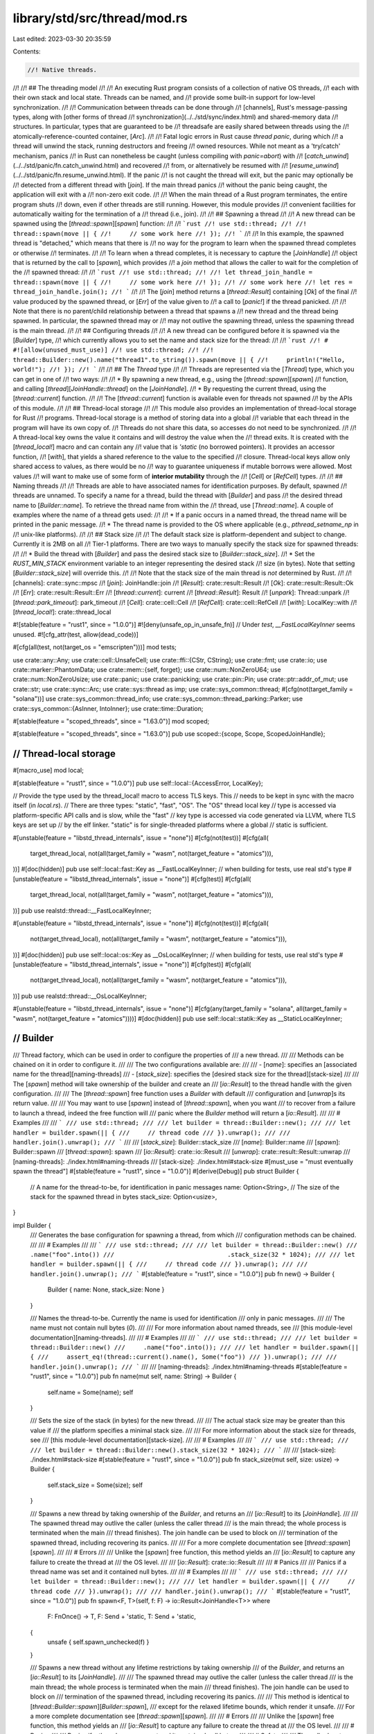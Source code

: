 library/std/src/thread/mod.rs
=============================

Last edited: 2023-03-30 20:35:59

Contents:

.. code-block:: rs

    //! Native threads.
//!
//! ## The threading model
//!
//! An executing Rust program consists of a collection of native OS threads,
//! each with their own stack and local state. Threads can be named, and
//! provide some built-in support for low-level synchronization.
//!
//! Communication between threads can be done through
//! [channels], Rust's message-passing types, along with [other forms of thread
//! synchronization](../../std/sync/index.html) and shared-memory data
//! structures. In particular, types that are guaranteed to be
//! threadsafe are easily shared between threads using the
//! atomically-reference-counted container, [`Arc`].
//!
//! Fatal logic errors in Rust cause *thread panic*, during which
//! a thread will unwind the stack, running destructors and freeing
//! owned resources. While not meant as a 'try/catch' mechanism, panics
//! in Rust can nonetheless be caught (unless compiling with `panic=abort`) with
//! [`catch_unwind`](../../std/panic/fn.catch_unwind.html) and recovered
//! from, or alternatively be resumed with
//! [`resume_unwind`](../../std/panic/fn.resume_unwind.html). If the panic
//! is not caught the thread will exit, but the panic may optionally be
//! detected from a different thread with [`join`]. If the main thread panics
//! without the panic being caught, the application will exit with a
//! non-zero exit code.
//!
//! When the main thread of a Rust program terminates, the entire program shuts
//! down, even if other threads are still running. However, this module provides
//! convenient facilities for automatically waiting for the termination of a
//! thread (i.e., join).
//!
//! ## Spawning a thread
//!
//! A new thread can be spawned using the [`thread::spawn`][`spawn`] function:
//!
//! ```rust
//! use std::thread;
//!
//! thread::spawn(move || {
//!     // some work here
//! });
//! ```
//!
//! In this example, the spawned thread is "detached," which means that there is
//! no way for the program to learn when the spawned thread completes or otherwise
//! terminates.
//!
//! To learn when a thread completes, it is necessary to capture the [`JoinHandle`]
//! object that is returned by the call to [`spawn`], which provides
//! a `join` method that allows the caller to wait for the completion of the
//! spawned thread:
//!
//! ```rust
//! use std::thread;
//!
//! let thread_join_handle = thread::spawn(move || {
//!     // some work here
//! });
//! // some work here
//! let res = thread_join_handle.join();
//! ```
//!
//! The [`join`] method returns a [`thread::Result`] containing [`Ok`] of the final
//! value produced by the spawned thread, or [`Err`] of the value given to
//! a call to [`panic!`] if the thread panicked.
//!
//! Note that there is no parent/child relationship between a thread that spawns a
//! new thread and the thread being spawned.  In particular, the spawned thread may or
//! may not outlive the spawning thread, unless the spawning thread is the main thread.
//!
//! ## Configuring threads
//!
//! A new thread can be configured before it is spawned via the [`Builder`] type,
//! which currently allows you to set the name and stack size for the thread:
//!
//! ```rust
//! # #![allow(unused_must_use)]
//! use std::thread;
//!
//! thread::Builder::new().name("thread1".to_string()).spawn(move || {
//!     println!("Hello, world!");
//! });
//! ```
//!
//! ## The `Thread` type
//!
//! Threads are represented via the [`Thread`] type, which you can get in one of
//! two ways:
//!
//! * By spawning a new thread, e.g., using the [`thread::spawn`][`spawn`]
//!   function, and calling [`thread`][`JoinHandle::thread`] on the [`JoinHandle`].
//! * By requesting the current thread, using the [`thread::current`] function.
//!
//! The [`thread::current`] function is available even for threads not spawned
//! by the APIs of this module.
//!
//! ## Thread-local storage
//!
//! This module also provides an implementation of thread-local storage for Rust
//! programs. Thread-local storage is a method of storing data into a global
//! variable that each thread in the program will have its own copy of.
//! Threads do not share this data, so accesses do not need to be synchronized.
//!
//! A thread-local key owns the value it contains and will destroy the value when the
//! thread exits. It is created with the [`thread_local!`] macro and can contain any
//! value that is `'static` (no borrowed pointers). It provides an accessor function,
//! [`with`], that yields a shared reference to the value to the specified
//! closure. Thread-local keys allow only shared access to values, as there would be no
//! way to guarantee uniqueness if mutable borrows were allowed. Most values
//! will want to make use of some form of **interior mutability** through the
//! [`Cell`] or [`RefCell`] types.
//!
//! ## Naming threads
//!
//! Threads are able to have associated names for identification purposes. By default, spawned
//! threads are unnamed. To specify a name for a thread, build the thread with [`Builder`] and pass
//! the desired thread name to [`Builder::name`]. To retrieve the thread name from within the
//! thread, use [`Thread::name`]. A couple of examples where the name of a thread gets used:
//!
//! * If a panic occurs in a named thread, the thread name will be printed in the panic message.
//! * The thread name is provided to the OS where applicable (e.g., `pthread_setname_np` in
//!   unix-like platforms).
//!
//! ## Stack size
//!
//! The default stack size is platform-dependent and subject to change. Currently it is 2MB on all
//! Tier-1 platforms. There are two ways to manually specify the stack size for spawned threads:
//!
//! * Build the thread with [`Builder`] and pass the desired stack size to [`Builder::stack_size`].
//! * Set the `RUST_MIN_STACK` environment variable to an integer representing the desired stack
//!   size (in bytes). Note that setting [`Builder::stack_size`] will override this.
//!
//! Note that the stack size of the main thread is *not* determined by Rust.
//!
//! [channels]: crate::sync::mpsc
//! [`join`]: JoinHandle::join
//! [`Result`]: crate::result::Result
//! [`Ok`]: crate::result::Result::Ok
//! [`Err`]: crate::result::Result::Err
//! [`thread::current`]: current
//! [`thread::Result`]: Result
//! [`unpark`]: Thread::unpark
//! [`thread::park_timeout`]: park_timeout
//! [`Cell`]: crate::cell::Cell
//! [`RefCell`]: crate::cell::RefCell
//! [`with`]: LocalKey::with
//! [`thread_local!`]: crate::thread_local

#![stable(feature = "rust1", since = "1.0.0")]
#![deny(unsafe_op_in_unsafe_fn)]
// Under `test`, `__FastLocalKeyInner` seems unused.
#![cfg_attr(test, allow(dead_code))]

#[cfg(all(test, not(target_os = "emscripten")))]
mod tests;

use crate::any::Any;
use crate::cell::UnsafeCell;
use crate::ffi::{CStr, CString};
use crate::fmt;
use crate::io;
use crate::marker::PhantomData;
use crate::mem::{self, forget};
use crate::num::NonZeroU64;
use crate::num::NonZeroUsize;
use crate::panic;
use crate::panicking;
use crate::pin::Pin;
use crate::ptr::addr_of_mut;
use crate::str;
use crate::sync::Arc;
use crate::sys::thread as imp;
use crate::sys_common::thread;
#[cfg(not(target_family = "solana"))]
use crate::sys_common::thread_info;
use crate::sys_common::thread_parking::Parker;
use crate::sys_common::{AsInner, IntoInner};
use crate::time::Duration;

#[stable(feature = "scoped_threads", since = "1.63.0")]
mod scoped;

#[stable(feature = "scoped_threads", since = "1.63.0")]
pub use scoped::{scope, Scope, ScopedJoinHandle};

////////////////////////////////////////////////////////////////////////////////
// Thread-local storage
////////////////////////////////////////////////////////////////////////////////

#[macro_use]
mod local;

#[stable(feature = "rust1", since = "1.0.0")]
pub use self::local::{AccessError, LocalKey};

// Provide the type used by the thread_local! macro to access TLS keys. This
// needs to be kept in sync with the macro itself (in `local.rs`).
// There are three types: "static", "fast", "OS". The "OS" thread local key
// type is accessed via platform-specific API calls and is slow, while the "fast"
// key type is accessed via code generated via LLVM, where TLS keys are set up
// by the elf linker. "static" is for single-threaded platforms where a global
// static is sufficient.

#[unstable(feature = "libstd_thread_internals", issue = "none")]
#[cfg(not(test))]
#[cfg(all(
    target_thread_local,
    not(all(target_family = "wasm", not(target_feature = "atomics"))),
))]
#[doc(hidden)]
pub use self::local::fast::Key as __FastLocalKeyInner;
// when building for tests, use real std's type
#[unstable(feature = "libstd_thread_internals", issue = "none")]
#[cfg(test)]
#[cfg(all(
    target_thread_local,
    not(all(target_family = "wasm", not(target_feature = "atomics"))),
))]
pub use realstd::thread::__FastLocalKeyInner;

#[unstable(feature = "libstd_thread_internals", issue = "none")]
#[cfg(not(test))]
#[cfg(all(
    not(target_thread_local),
    not(all(target_family = "wasm", not(target_feature = "atomics"))),
))]
#[doc(hidden)]
pub use self::local::os::Key as __OsLocalKeyInner;
// when building for tests, use real std's type
#[unstable(feature = "libstd_thread_internals", issue = "none")]
#[cfg(test)]
#[cfg(all(
    not(target_thread_local),
    not(all(target_family = "wasm", not(target_feature = "atomics"))),
))]
pub use realstd::thread::__OsLocalKeyInner;

#[unstable(feature = "libstd_thread_internals", issue = "none")]
#[cfg(any(target_family = "solana", all(target_family = "wasm", not(target_feature = "atomics"))))]
#[doc(hidden)]
pub use self::local::statik::Key as __StaticLocalKeyInner;

////////////////////////////////////////////////////////////////////////////////
// Builder
////////////////////////////////////////////////////////////////////////////////

/// Thread factory, which can be used in order to configure the properties of
/// a new thread.
///
/// Methods can be chained on it in order to configure it.
///
/// The two configurations available are:
///
/// - [`name`]: specifies an [associated name for the thread][naming-threads]
/// - [`stack_size`]: specifies the [desired stack size for the thread][stack-size]
///
/// The [`spawn`] method will take ownership of the builder and create an
/// [`io::Result`] to the thread handle with the given configuration.
///
/// The [`thread::spawn`] free function uses a `Builder` with default
/// configuration and [`unwrap`]s its return value.
///
/// You may want to use [`spawn`] instead of [`thread::spawn`], when you want
/// to recover from a failure to launch a thread, indeed the free function will
/// panic where the `Builder` method will return a [`io::Result`].
///
/// # Examples
///
/// ```
/// use std::thread;
///
/// let builder = thread::Builder::new();
///
/// let handler = builder.spawn(|| {
///     // thread code
/// }).unwrap();
///
/// handler.join().unwrap();
/// ```
///
/// [`stack_size`]: Builder::stack_size
/// [`name`]: Builder::name
/// [`spawn`]: Builder::spawn
/// [`thread::spawn`]: spawn
/// [`io::Result`]: crate::io::Result
/// [`unwrap`]: crate::result::Result::unwrap
/// [naming-threads]: ./index.html#naming-threads
/// [stack-size]: ./index.html#stack-size
#[must_use = "must eventually spawn the thread"]
#[stable(feature = "rust1", since = "1.0.0")]
#[derive(Debug)]
pub struct Builder {
    // A name for the thread-to-be, for identification in panic messages
    name: Option<String>,
    // The size of the stack for the spawned thread in bytes
    stack_size: Option<usize>,
}

impl Builder {
    /// Generates the base configuration for spawning a thread, from which
    /// configuration methods can be chained.
    ///
    /// # Examples
    ///
    /// ```
    /// use std::thread;
    ///
    /// let builder = thread::Builder::new()
    ///                               .name("foo".into())
    ///                               .stack_size(32 * 1024);
    ///
    /// let handler = builder.spawn(|| {
    ///     // thread code
    /// }).unwrap();
    ///
    /// handler.join().unwrap();
    /// ```
    #[stable(feature = "rust1", since = "1.0.0")]
    pub fn new() -> Builder {
        Builder { name: None, stack_size: None }
    }

    /// Names the thread-to-be. Currently the name is used for identification
    /// only in panic messages.
    ///
    /// The name must not contain null bytes (`\0`).
    ///
    /// For more information about named threads, see
    /// [this module-level documentation][naming-threads].
    ///
    /// # Examples
    ///
    /// ```
    /// use std::thread;
    ///
    /// let builder = thread::Builder::new()
    ///     .name("foo".into());
    ///
    /// let handler = builder.spawn(|| {
    ///     assert_eq!(thread::current().name(), Some("foo"))
    /// }).unwrap();
    ///
    /// handler.join().unwrap();
    /// ```
    ///
    /// [naming-threads]: ./index.html#naming-threads
    #[stable(feature = "rust1", since = "1.0.0")]
    pub fn name(mut self, name: String) -> Builder {
        self.name = Some(name);
        self
    }

    /// Sets the size of the stack (in bytes) for the new thread.
    ///
    /// The actual stack size may be greater than this value if
    /// the platform specifies a minimal stack size.
    ///
    /// For more information about the stack size for threads, see
    /// [this module-level documentation][stack-size].
    ///
    /// # Examples
    ///
    /// ```
    /// use std::thread;
    ///
    /// let builder = thread::Builder::new().stack_size(32 * 1024);
    /// ```
    ///
    /// [stack-size]: ./index.html#stack-size
    #[stable(feature = "rust1", since = "1.0.0")]
    pub fn stack_size(mut self, size: usize) -> Builder {
        self.stack_size = Some(size);
        self
    }

    /// Spawns a new thread by taking ownership of the `Builder`, and returns an
    /// [`io::Result`] to its [`JoinHandle`].
    ///
    /// The spawned thread may outlive the caller (unless the caller thread
    /// is the main thread; the whole process is terminated when the main
    /// thread finishes). The join handle can be used to block on
    /// termination of the spawned thread, including recovering its panics.
    ///
    /// For a more complete documentation see [`thread::spawn`][`spawn`].
    ///
    /// # Errors
    ///
    /// Unlike the [`spawn`] free function, this method yields an
    /// [`io::Result`] to capture any failure to create the thread at
    /// the OS level.
    ///
    /// [`io::Result`]: crate::io::Result
    ///
    /// # Panics
    ///
    /// Panics if a thread name was set and it contained null bytes.
    ///
    /// # Examples
    ///
    /// ```
    /// use std::thread;
    ///
    /// let builder = thread::Builder::new();
    ///
    /// let handler = builder.spawn(|| {
    ///     // thread code
    /// }).unwrap();
    ///
    /// handler.join().unwrap();
    /// ```
    #[stable(feature = "rust1", since = "1.0.0")]
    pub fn spawn<F, T>(self, f: F) -> io::Result<JoinHandle<T>>
    where
        F: FnOnce() -> T,
        F: Send + 'static,
        T: Send + 'static,
    {
        unsafe { self.spawn_unchecked(f) }
    }

    /// Spawns a new thread without any lifetime restrictions by taking ownership
    /// of the `Builder`, and returns an [`io::Result`] to its [`JoinHandle`].
    ///
    /// The spawned thread may outlive the caller (unless the caller thread
    /// is the main thread; the whole process is terminated when the main
    /// thread finishes). The join handle can be used to block on
    /// termination of the spawned thread, including recovering its panics.
    ///
    /// This method is identical to [`thread::Builder::spawn`][`Builder::spawn`],
    /// except for the relaxed lifetime bounds, which render it unsafe.
    /// For a more complete documentation see [`thread::spawn`][`spawn`].
    ///
    /// # Errors
    ///
    /// Unlike the [`spawn`] free function, this method yields an
    /// [`io::Result`] to capture any failure to create the thread at
    /// the OS level.
    ///
    /// # Panics
    ///
    /// Panics if a thread name was set and it contained null bytes.
    ///
    /// # Safety
    ///
    /// The caller has to ensure that the spawned thread does not outlive any
    /// references in the supplied thread closure and its return type.
    /// This can be guaranteed in two ways:
    ///
    /// - ensure that [`join`][`JoinHandle::join`] is called before any referenced
    /// data is dropped
    /// - use only types with `'static` lifetime bounds, i.e., those with no or only
    /// `'static` references (both [`thread::Builder::spawn`][`Builder::spawn`]
    /// and [`thread::spawn`][`spawn`] enforce this property statically)
    ///
    /// # Examples
    ///
    /// ```
    /// #![feature(thread_spawn_unchecked)]
    /// use std::thread;
    ///
    /// let builder = thread::Builder::new();
    ///
    /// let x = 1;
    /// let thread_x = &x;
    ///
    /// let handler = unsafe {
    ///     builder.spawn_unchecked(move || {
    ///         println!("x = {}", *thread_x);
    ///     }).unwrap()
    /// };
    ///
    /// // caller has to ensure `join()` is called, otherwise
    /// // it is possible to access freed memory if `x` gets
    /// // dropped before the thread closure is executed!
    /// handler.join().unwrap();
    /// ```
    ///
    /// [`io::Result`]: crate::io::Result
    #[unstable(feature = "thread_spawn_unchecked", issue = "55132")]
    pub unsafe fn spawn_unchecked<'a, F, T>(self, f: F) -> io::Result<JoinHandle<T>>
    where
        F: FnOnce() -> T,
        F: Send + 'a,
        T: Send + 'a,
    {
        Ok(JoinHandle(unsafe { self.spawn_unchecked_(f, None) }?))
    }

    #[cfg(not(target_family = "solana"))]
    unsafe fn spawn_unchecked_<'a, 'scope, F, T>(
        self,
        f: F,
        scope_data: Option<Arc<scoped::ScopeData>>,
    ) -> io::Result<JoinInner<'scope, T>>
    where
        F: FnOnce() -> T,
        F: Send + 'a,
        T: Send + 'a,
        'scope: 'a,
    {
        let Builder { name, stack_size } = self;

        let stack_size = stack_size.unwrap_or_else(thread::min_stack);

        let my_thread = Thread::new(name.map(|name| {
            CString::new(name).expect("thread name may not contain interior null bytes")
        }));
        let their_thread = my_thread.clone();

        let my_packet: Arc<Packet<'scope, T>> = Arc::new(Packet {
            scope: scope_data,
            result: UnsafeCell::new(None),
            _marker: PhantomData,
        });
        let their_packet = my_packet.clone();

        let output_capture = crate::io::set_output_capture(None);
        crate::io::set_output_capture(output_capture.clone());

        // Pass `f` in `MaybeUninit` because actually that closure might *run longer than the lifetime of `F`*.
        // See <https://github.com/rust-lang/rust/issues/101983> for more details.
        // To prevent leaks we use a wrapper that drops its contents.
        #[repr(transparent)]
        struct MaybeDangling<T>(mem::MaybeUninit<T>);
        impl<T> MaybeDangling<T> {
            fn new(x: T) -> Self {
                MaybeDangling(mem::MaybeUninit::new(x))
            }
            fn into_inner(self) -> T {
                // SAFETY: we are always initiailized.
                let ret = unsafe { self.0.assume_init_read() };
                // Make sure we don't drop.
                mem::forget(self);
                ret
            }
        }
        impl<T> Drop for MaybeDangling<T> {
            fn drop(&mut self) {
                // SAFETY: we are always initiailized.
                unsafe { self.0.assume_init_drop() };
            }
        }

        let f = MaybeDangling::new(f);
        let main = move || {
            if let Some(name) = their_thread.cname() {
                imp::Thread::set_name(name);
            }

            crate::io::set_output_capture(output_capture);

            // SAFETY: we constructed `f` initialized.
            let f = f.into_inner();
            // SAFETY: the stack guard passed is the one for the current thread.
            // This means the current thread's stack and the new thread's stack
            // are properly set and protected from each other.
            thread_info::set(unsafe { imp::guard::current() }, their_thread);
            let try_result = panic::catch_unwind(panic::AssertUnwindSafe(|| {
                crate::sys_common::backtrace::__rust_begin_short_backtrace(f)
            }));
            // SAFETY: `their_packet` as been built just above and moved by the
            // closure (it is an Arc<...>) and `my_packet` will be stored in the
            // same `JoinInner` as this closure meaning the mutation will be
            // safe (not modify it and affect a value far away).
            unsafe { *their_packet.result.get() = Some(try_result) };
            // Here `their_packet` gets dropped, and if this is the last `Arc` for that packet that
            // will call `decrement_num_running_threads` and therefore signal that this thread is
            // done.
            drop(their_packet);
            // Here, the lifetime `'a` and even `'scope` can end. `main` keeps running for a bit
            // after that before returning itself.
        };

        if let Some(scope_data) = &my_packet.scope {
            scope_data.increment_num_running_threads();
        }

        Ok(JoinInner {
            // SAFETY:
            //
            // `imp::Thread::new` takes a closure with a `'static` lifetime, since it's passed
            // through FFI or otherwise used with low-level threading primitives that have no
            // notion of or way to enforce lifetimes.
            //
            // As mentioned in the `Safety` section of this function's documentation, the caller of
            // this function needs to guarantee that the passed-in lifetime is sufficiently long
            // for the lifetime of the thread.
            //
            // Similarly, the `sys` implementation must guarantee that no references to the closure
            // exist after the thread has terminated, which is signaled by `Thread::join`
            // returning.
            native: unsafe {
                imp::Thread::new(
                    stack_size,
                    mem::transmute::<Box<dyn FnOnce() + 'a>, Box<dyn FnOnce() + 'static>>(
                        Box::new(main),
                    ),
                )?
            },
            thread: my_thread,
            packet: my_packet,
        })
    }

    /// SBF version of spawn_unchecked
    #[cfg(target_family = "solana")]
    unsafe fn spawn_unchecked_<'a, 'scope, F, T>(
        self,
        _f: F,
        scope_data: Option<Arc<scoped::ScopeData>>,
    ) -> io::Result<JoinInner<'scope, T>>
    where
        F: FnOnce() -> T,
        F: Send + 'a,
        T: Send + 'a,
        'scope: 'a,
    {
        let Builder { name, stack_size } = self;
        let stack_size = stack_size.unwrap_or_else(thread::min_stack);
        let my_thread = Thread::new(name.map(|name| {
            CString::new(name).expect("thread name may not contain interior null bytes")
        }));
        let their_thread = my_thread.clone();
        let my_packet: Arc<Packet<'scope, T>> = Arc::new(Packet {
            scope: scope_data,
            result: UnsafeCell::new(None),
            _marker: PhantomData,
        });
        let main = move || {
            if let Some(name) = their_thread.cname() {
                imp::Thread::set_name(name);
            }
        };

        if let Some(scope_data) = &my_packet.scope {
            scope_data.increment_num_running_threads();
        }

        Ok(JoinInner {
            // SAFETY:
            //
            // `imp::Thread::new` takes a closure with a `'static` lifetime, since it's passed
            // through FFI or otherwise used with low-level threading primitives that have no
            // notion of or way to enforce lifetimes.
            //
            // As mentioned in the `Safety` section of this function's documentation, the caller of
            // this function needs to guarantee that the passed-in lifetime is sufficiently long
            // for the lifetime of the thread.
            //
            // Similarly, the `sys` implementation must guarantee that no references to the closure
            // exist after the thread has terminated, which is signaled by `Thread::join`
            // returning.
            native: unsafe {
                imp::Thread::new(
                    stack_size,
                    mem::transmute::<Box<dyn FnOnce() + 'a>, Box<dyn FnOnce() + 'static>>(
                        Box::new(main),
                    ),
                )?
            },
            thread: my_thread,
            packet: my_packet,
        })
    }
}

////////////////////////////////////////////////////////////////////////////////
// Free functions
////////////////////////////////////////////////////////////////////////////////

/// Spawns a new thread, returning a [`JoinHandle`] for it.
///
/// The join handle provides a [`join`] method that can be used to join the spawned
/// thread. If the spawned thread panics, [`join`] will return an [`Err`] containing
/// the argument given to [`panic!`].
///
/// If the join handle is dropped, the spawned thread will implicitly be *detached*.
/// In this case, the spawned thread may no longer be joined.
/// (It is the responsibility of the program to either eventually join threads it
/// creates or detach them; otherwise, a resource leak will result.)
///
/// This call will create a thread using default parameters of [`Builder`], if you
/// want to specify the stack size or the name of the thread, use this API
/// instead.
///
/// As you can see in the signature of `spawn` there are two constraints on
/// both the closure given to `spawn` and its return value, let's explain them:
///
/// - The `'static` constraint means that the closure and its return value
///   must have a lifetime of the whole program execution. The reason for this
///   is that threads can outlive the lifetime they have been created in.
///
///   Indeed if the thread, and by extension its return value, can outlive their
///   caller, we need to make sure that they will be valid afterwards, and since
///   we *can't* know when it will return we need to have them valid as long as
///   possible, that is until the end of the program, hence the `'static`
///   lifetime.
/// - The [`Send`] constraint is because the closure will need to be passed
///   *by value* from the thread where it is spawned to the new thread. Its
///   return value will need to be passed from the new thread to the thread
///   where it is `join`ed.
///   As a reminder, the [`Send`] marker trait expresses that it is safe to be
///   passed from thread to thread. [`Sync`] expresses that it is safe to have a
///   reference be passed from thread to thread.
///
/// # Panics
///
/// Panics if the OS fails to create a thread; use [`Builder::spawn`]
/// to recover from such errors.
///
/// # Examples
///
/// Creating a thread.
///
/// ```
/// use std::thread;
///
/// let handler = thread::spawn(|| {
///     // thread code
/// });
///
/// handler.join().unwrap();
/// ```
///
/// As mentioned in the module documentation, threads are usually made to
/// communicate using [`channels`], here is how it usually looks.
///
/// This example also shows how to use `move`, in order to give ownership
/// of values to a thread.
///
/// ```
/// use std::thread;
/// use std::sync::mpsc::channel;
///
/// let (tx, rx) = channel();
///
/// let sender = thread::spawn(move || {
///     tx.send("Hello, thread".to_owned())
///         .expect("Unable to send on channel");
/// });
///
/// let receiver = thread::spawn(move || {
///     let value = rx.recv().expect("Unable to receive from channel");
///     println!("{value}");
/// });
///
/// sender.join().expect("The sender thread has panicked");
/// receiver.join().expect("The receiver thread has panicked");
/// ```
///
/// A thread can also return a value through its [`JoinHandle`], you can use
/// this to make asynchronous computations (futures might be more appropriate
/// though).
///
/// ```
/// use std::thread;
///
/// let computation = thread::spawn(|| {
///     // Some expensive computation.
///     42
/// });
///
/// let result = computation.join().unwrap();
/// println!("{result}");
/// ```
///
/// [`channels`]: crate::sync::mpsc
/// [`join`]: JoinHandle::join
/// [`Err`]: crate::result::Result::Err
#[stable(feature = "rust1", since = "1.0.0")]
pub fn spawn<F, T>(f: F) -> JoinHandle<T>
where
    F: FnOnce() -> T,
    F: Send + 'static,
    T: Send + 'static,
{
    Builder::new().spawn(f).expect("failed to spawn thread")
}

/// Gets a handle to the thread that invokes it.
///
/// # Examples
///
/// Getting a handle to the current thread with `thread::current()`:
///
/// ```
/// use std::thread;
///
/// let handler = thread::Builder::new()
///     .name("named thread".into())
///     .spawn(|| {
///         let handle = thread::current();
///         assert_eq!(handle.name(), Some("named thread"));
///     })
///     .unwrap();
///
/// handler.join().unwrap();
/// ```
#[must_use]
#[stable(feature = "rust1", since = "1.0.0")]
#[cfg(not(target_family = "solana"))]
pub fn current() -> Thread {
    thread_info::current_thread().expect(
        "use of std::thread::current() is not possible \
         after the thread's local data has been destroyed",
    )
}

/// SBF dummy version
///
#[must_use]
#[stable(feature = "rust1", since = "1.0.0")]
#[cfg(target_family = "solana")]
pub fn current() -> Thread {
    Thread::new(None)
}

/// Cooperatively gives up a timeslice to the OS scheduler.
///
/// This calls the underlying OS scheduler's yield primitive, signaling
/// that the calling thread is willing to give up its remaining timeslice
/// so that the OS may schedule other threads on the CPU.
///
/// A drawback of yielding in a loop is that if the OS does not have any
/// other ready threads to run on the current CPU, the thread will effectively
/// busy-wait, which wastes CPU time and energy.
///
/// Therefore, when waiting for events of interest, a programmer's first
/// choice should be to use synchronization devices such as [`channel`]s,
/// [`Condvar`]s, [`Mutex`]es or [`join`] since these primitives are
/// implemented in a blocking manner, giving up the CPU until the event
/// of interest has occurred which avoids repeated yielding.
///
/// `yield_now` should thus be used only rarely, mostly in situations where
/// repeated polling is required because there is no other suitable way to
/// learn when an event of interest has occurred.
///
/// # Examples
///
/// ```
/// use std::thread;
///
/// thread::yield_now();
/// ```
///
/// [`channel`]: crate::sync::mpsc
/// [`join`]: JoinHandle::join
/// [`Condvar`]: crate::sync::Condvar
/// [`Mutex`]: crate::sync::Mutex
#[stable(feature = "rust1", since = "1.0.0")]
pub fn yield_now() {
    imp::Thread::yield_now()
}

/// Determines whether the current thread is unwinding because of panic.
///
/// A common use of this feature is to poison shared resources when writing
/// unsafe code, by checking `panicking` when the `drop` is called.
///
/// This is usually not needed when writing safe code, as [`Mutex`es][Mutex]
/// already poison themselves when a thread panics while holding the lock.
///
/// This can also be used in multithreaded applications, in order to send a
/// message to other threads warning that a thread has panicked (e.g., for
/// monitoring purposes).
///
/// # Examples
///
/// ```should_panic
/// use std::thread;
///
/// struct SomeStruct;
///
/// impl Drop for SomeStruct {
///     fn drop(&mut self) {
///         if thread::panicking() {
///             println!("dropped while unwinding");
///         } else {
///             println!("dropped while not unwinding");
///         }
///     }
/// }
///
/// {
///     print!("a: ");
///     let a = SomeStruct;
/// }
///
/// {
///     print!("b: ");
///     let b = SomeStruct;
///     panic!()
/// }
/// ```
///
/// [Mutex]: crate::sync::Mutex
#[inline]
#[must_use]
#[stable(feature = "rust1", since = "1.0.0")]
pub fn panicking() -> bool {
    panicking::panicking()
}

/// Use [`sleep`].
///
/// Puts the current thread to sleep for at least the specified amount of time.
///
/// The thread may sleep longer than the duration specified due to scheduling
/// specifics or platform-dependent functionality. It will never sleep less.
///
/// This function is blocking, and should not be used in `async` functions.
///
/// # Platform-specific behavior
///
/// On Unix platforms, the underlying syscall may be interrupted by a
/// spurious wakeup or signal handler. To ensure the sleep occurs for at least
/// the specified duration, this function may invoke that system call multiple
/// times.
///
/// # Examples
///
/// ```no_run
/// use std::thread;
///
/// // Let's sleep for 2 seconds:
/// thread::sleep_ms(2000);
/// ```
#[stable(feature = "rust1", since = "1.0.0")]
#[deprecated(since = "1.6.0", note = "replaced by `std::thread::sleep`")]
pub fn sleep_ms(ms: u32) {
    sleep(Duration::from_millis(ms as u64))
}

/// Puts the current thread to sleep for at least the specified amount of time.
///
/// The thread may sleep longer than the duration specified due to scheduling
/// specifics or platform-dependent functionality. It will never sleep less.
///
/// This function is blocking, and should not be used in `async` functions.
///
/// # Platform-specific behavior
///
/// On Unix platforms, the underlying syscall may be interrupted by a
/// spurious wakeup or signal handler. To ensure the sleep occurs for at least
/// the specified duration, this function may invoke that system call multiple
/// times.
/// Platforms which do not support nanosecond precision for sleeping will
/// have `dur` rounded up to the nearest granularity of time they can sleep for.
///
/// Currently, specifying a zero duration on Unix platforms returns immediately
/// without invoking the underlying [`nanosleep`] syscall, whereas on Windows
/// platforms the underlying [`Sleep`] syscall is always invoked.
/// If the intention is to yield the current time-slice you may want to use
/// [`yield_now`] instead.
///
/// [`nanosleep`]: https://linux.die.net/man/2/nanosleep
/// [`Sleep`]: https://docs.microsoft.com/en-us/windows/win32/api/synchapi/nf-synchapi-sleep
///
/// # Examples
///
/// ```no_run
/// use std::{thread, time};
///
/// let ten_millis = time::Duration::from_millis(10);
/// let now = time::Instant::now();
///
/// thread::sleep(ten_millis);
///
/// assert!(now.elapsed() >= ten_millis);
/// ```
#[stable(feature = "thread_sleep", since = "1.4.0")]
pub fn sleep(dur: Duration) {
    imp::Thread::sleep(dur)
}

/// Used to ensure that `park` and `park_timeout` do not unwind, as that can
/// cause undefined behaviour if not handled correctly (see #102398 for context).
struct PanicGuard;

impl Drop for PanicGuard {
    fn drop(&mut self) {
        rtabort!("an irrecoverable error occurred while synchronizing threads")
    }
}

/// Blocks unless or until the current thread's token is made available.
///
/// A call to `park` does not guarantee that the thread will remain parked
/// forever, and callers should be prepared for this possibility. However,
/// it is guaranteed that this function will not panic (it may abort the
/// process if the implementation encounters some rare errors).
///
/// # park and unpark
///
/// Every thread is equipped with some basic low-level blocking support, via the
/// [`thread::park`][`park`] function and [`thread::Thread::unpark`][`unpark`]
/// method. [`park`] blocks the current thread, which can then be resumed from
/// another thread by calling the [`unpark`] method on the blocked thread's
/// handle.
///
/// Conceptually, each [`Thread`] handle has an associated token, which is
/// initially not present:
///
/// * The [`thread::park`][`park`] function blocks the current thread unless or
///   until the token is available for its thread handle, at which point it
///   atomically consumes the token. It may also return *spuriously*, without
///   consuming the token. [`thread::park_timeout`] does the same, but allows
///   specifying a maximum time to block the thread for.
///
/// * The [`unpark`] method on a [`Thread`] atomically makes the token available
///   if it wasn't already. Because the token is initially absent, [`unpark`]
///   followed by [`park`] will result in the second call returning immediately.
///
/// In other words, each [`Thread`] acts a bit like a spinlock that can be
/// locked and unlocked using `park` and `unpark`.
///
/// Notice that being unblocked does not imply any synchronization with someone
/// that unparked this thread, it could also be spurious.
/// For example, it would be a valid, but inefficient, implementation to make both [`park`] and
/// [`unpark`] return immediately without doing anything.
///
/// The API is typically used by acquiring a handle to the current thread,
/// placing that handle in a shared data structure so that other threads can
/// find it, and then `park`ing in a loop. When some desired condition is met, another
/// thread calls [`unpark`] on the handle.
///
/// The motivation for this design is twofold:
///
/// * It avoids the need to allocate mutexes and condvars when building new
///   synchronization primitives; the threads already provide basic
///   blocking/signaling.
///
/// * It can be implemented very efficiently on many platforms.
///
/// # Examples
///
/// ```
/// use std::thread;
/// use std::sync::{Arc, atomic::{Ordering, AtomicBool}};
/// use std::time::Duration;
///
/// let flag = Arc::new(AtomicBool::new(false));
/// let flag2 = Arc::clone(&flag);
///
/// let parked_thread = thread::spawn(move || {
///     // We want to wait until the flag is set. We *could* just spin, but using
///     // park/unpark is more efficient.
///     while !flag2.load(Ordering::Acquire) {
///         println!("Parking thread");
///         thread::park();
///         // We *could* get here spuriously, i.e., way before the 10ms below are over!
///         // But that is no problem, we are in a loop until the flag is set anyway.
///         println!("Thread unparked");
///     }
///     println!("Flag received");
/// });
///
/// // Let some time pass for the thread to be spawned.
/// thread::sleep(Duration::from_millis(10));
///
/// // Set the flag, and let the thread wake up.
/// // There is no race condition here, if `unpark`
/// // happens first, `park` will return immediately.
/// // Hence there is no risk of a deadlock.
/// flag.store(true, Ordering::Release);
/// println!("Unpark the thread");
/// parked_thread.thread().unpark();
///
/// parked_thread.join().unwrap();
/// ```
///
/// [`unpark`]: Thread::unpark
/// [`thread::park_timeout`]: park_timeout
#[stable(feature = "rust1", since = "1.0.0")]
pub fn park() {
    let guard = PanicGuard;
    // SAFETY: park_timeout is called on the parker owned by this thread.
    unsafe {
        current().inner.as_ref().parker().park();
    }
    // No panic occurred, do not abort.
    forget(guard);
}

/// Use [`park_timeout`].
///
/// Blocks unless or until the current thread's token is made available or
/// the specified duration has been reached (may wake spuriously).
///
/// The semantics of this function are equivalent to [`park`] except
/// that the thread will be blocked for roughly no longer than `dur`. This
/// method should not be used for precise timing due to anomalies such as
/// preemption or platform differences that might not cause the maximum
/// amount of time waited to be precisely `ms` long.
///
/// See the [park documentation][`park`] for more detail.
#[stable(feature = "rust1", since = "1.0.0")]
#[deprecated(since = "1.6.0", note = "replaced by `std::thread::park_timeout`")]
pub fn park_timeout_ms(ms: u32) {
    park_timeout(Duration::from_millis(ms as u64))
}

/// Blocks unless or until the current thread's token is made available or
/// the specified duration has been reached (may wake spuriously).
///
/// The semantics of this function are equivalent to [`park`][park] except
/// that the thread will be blocked for roughly no longer than `dur`. This
/// method should not be used for precise timing due to anomalies such as
/// preemption or platform differences that might not cause the maximum
/// amount of time waited to be precisely `dur` long.
///
/// See the [park documentation][park] for more details.
///
/// # Platform-specific behavior
///
/// Platforms which do not support nanosecond precision for sleeping will have
/// `dur` rounded up to the nearest granularity of time they can sleep for.
///
/// # Examples
///
/// Waiting for the complete expiration of the timeout:
///
/// ```rust,no_run
/// use std::thread::park_timeout;
/// use std::time::{Instant, Duration};
///
/// let timeout = Duration::from_secs(2);
/// let beginning_park = Instant::now();
///
/// let mut timeout_remaining = timeout;
/// loop {
///     park_timeout(timeout_remaining);
///     let elapsed = beginning_park.elapsed();
///     if elapsed >= timeout {
///         break;
///     }
///     println!("restarting park_timeout after {elapsed:?}");
///     timeout_remaining = timeout - elapsed;
/// }
/// ```
#[stable(feature = "park_timeout", since = "1.4.0")]
pub fn park_timeout(dur: Duration) {
    let guard = PanicGuard;
    // SAFETY: park_timeout is called on the parker owned by this thread.
    unsafe {
        current().inner.as_ref().parker().park_timeout(dur);
    }
    // No panic occurred, do not abort.
    forget(guard);
}

////////////////////////////////////////////////////////////////////////////////
// ThreadId
////////////////////////////////////////////////////////////////////////////////

/// A unique identifier for a running thread.
///
/// A `ThreadId` is an opaque object that uniquely identifies each thread
/// created during the lifetime of a process. `ThreadId`s are guaranteed not to
/// be reused, even when a thread terminates. `ThreadId`s are under the control
/// of Rust's standard library and there may not be any relationship between
/// `ThreadId` and the underlying platform's notion of a thread identifier --
/// the two concepts cannot, therefore, be used interchangeably. A `ThreadId`
/// can be retrieved from the [`id`] method on a [`Thread`].
///
/// # Examples
///
/// ```
/// use std::thread;
///
/// let other_thread = thread::spawn(|| {
///     thread::current().id()
/// });
///
/// let other_thread_id = other_thread.join().unwrap();
/// assert!(thread::current().id() != other_thread_id);
/// ```
///
/// [`id`]: Thread::id
#[stable(feature = "thread_id", since = "1.19.0")]
#[derive(Eq, PartialEq, Clone, Copy, Hash, Debug)]
pub struct ThreadId(NonZeroU64);

impl ThreadId {
    // Generate a new unique thread ID.
    fn new() -> ThreadId {
        #[cold]
        fn exhausted() -> ! {
            panic!("failed to generate unique thread ID: bitspace exhausted")
        }

        cfg_if::cfg_if! {
            if #[cfg(target_has_atomic = "64")] {
                use crate::sync::atomic::{AtomicU64, Ordering::Relaxed};

                static COUNTER: AtomicU64 = AtomicU64::new(0);

                let mut last = COUNTER.load(Relaxed);
                loop {
                    let Some(id) = last.checked_add(1) else {
                        exhausted();
                    };

                    match COUNTER.compare_exchange_weak(last, id, Relaxed, Relaxed) {
                        Ok(_) => return ThreadId(NonZeroU64::new(id).unwrap()),
                        Err(id) => last = id,
                    }
                }
            } else if #[cfg(not(target_family = "solana"))] {
                use crate::sync::{Mutex, PoisonError};

                static COUNTER: Mutex<u64> = Mutex::new(0);

                let mut counter = COUNTER.lock().unwrap_or_else(PoisonError::into_inner);
                let Some(id) = counter.checked_add(1) else {
                    // in case the panic handler ends up calling `ThreadId::new()`,
                    // avoid reentrant lock acquire.
                    drop(counter);
                    exhausted();
                };

                *counter = id;
                drop(counter);
                ThreadId(NonZeroU64::new(id).unwrap())
            } else {
                // threads are not supported in sbf, so this isn't actually used
                // anywhere. This branch of the if is only to avoid creating static
                // mutable data.
                ThreadId(NonZeroU64::new(1).unwrap())
            }
        }
    }

    /// This returns a numeric identifier for the thread identified by this
    /// `ThreadId`.
    ///
    /// As noted in the documentation for the type itself, it is essentially an
    /// opaque ID, but is guaranteed to be unique for each thread. The returned
    /// value is entirely opaque -- only equality testing is stable. Note that
    /// it is not guaranteed which values new threads will return, and this may
    /// change across Rust versions.
    #[must_use]
    #[unstable(feature = "thread_id_value", issue = "67939")]
    pub fn as_u64(&self) -> NonZeroU64 {
        self.0
    }
}

////////////////////////////////////////////////////////////////////////////////
// Thread
////////////////////////////////////////////////////////////////////////////////

/// The internal representation of a `Thread` handle
struct Inner {
    name: Option<CString>, // Guaranteed to be UTF-8
    id: ThreadId,
    parker: Parker,
}

impl Inner {
    fn parker(self: Pin<&Self>) -> Pin<&Parker> {
        unsafe { Pin::map_unchecked(self, |inner| &inner.parker) }
    }
}

#[derive(Clone)]
#[stable(feature = "rust1", since = "1.0.0")]
/// A handle to a thread.
///
/// Threads are represented via the `Thread` type, which you can get in one of
/// two ways:
///
/// * By spawning a new thread, e.g., using the [`thread::spawn`][`spawn`]
///   function, and calling [`thread`][`JoinHandle::thread`] on the
///   [`JoinHandle`].
/// * By requesting the current thread, using the [`thread::current`] function.
///
/// The [`thread::current`] function is available even for threads not spawned
/// by the APIs of this module.
///
/// There is usually no need to create a `Thread` struct yourself, one
/// should instead use a function like `spawn` to create new threads, see the
/// docs of [`Builder`] and [`spawn`] for more details.
///
/// [`thread::current`]: current
pub struct Thread {
    inner: Pin<Arc<Inner>>,
}

impl Thread {
    // Used only internally to construct a thread object without spawning
    // Panics if the name contains nuls.
    pub(crate) fn new(name: Option<CString>) -> Thread {
        // We have to use `unsafe` here to construct the `Parker` in-place,
        // which is required for the UNIX implementation.
        //
        // SAFETY: We pin the Arc immediately after creation, so its address never
        // changes.
        let inner = unsafe {
            let mut arc = Arc::<Inner>::new_uninit();
            let ptr = Arc::get_mut_unchecked(&mut arc).as_mut_ptr();
            addr_of_mut!((*ptr).name).write(name);
            addr_of_mut!((*ptr).id).write(ThreadId::new());
            Parker::new_in_place(addr_of_mut!((*ptr).parker));
            Pin::new_unchecked(arc.assume_init())
        };

        Thread { inner }
    }

    /// Atomically makes the handle's token available if it is not already.
    ///
    /// Every thread is equipped with some basic low-level blocking support, via
    /// the [`park`][park] function and the `unpark()` method. These can be
    /// used as a more CPU-efficient implementation of a spinlock.
    ///
    /// See the [park documentation][park] for more details.
    ///
    /// # Examples
    ///
    /// ```
    /// use std::thread;
    /// use std::time::Duration;
    ///
    /// let parked_thread = thread::Builder::new()
    ///     .spawn(|| {
    ///         println!("Parking thread");
    ///         thread::park();
    ///         println!("Thread unparked");
    ///     })
    ///     .unwrap();
    ///
    /// // Let some time pass for the thread to be spawned.
    /// thread::sleep(Duration::from_millis(10));
    ///
    /// println!("Unpark the thread");
    /// parked_thread.thread().unpark();
    ///
    /// parked_thread.join().unwrap();
    /// ```
    #[stable(feature = "rust1", since = "1.0.0")]
    #[inline]
    pub fn unpark(&self) {
        self.inner.as_ref().parker().unpark();
    }

    /// Gets the thread's unique identifier.
    ///
    /// # Examples
    ///
    /// ```
    /// use std::thread;
    ///
    /// let other_thread = thread::spawn(|| {
    ///     thread::current().id()
    /// });
    ///
    /// let other_thread_id = other_thread.join().unwrap();
    /// assert!(thread::current().id() != other_thread_id);
    /// ```
    #[stable(feature = "thread_id", since = "1.19.0")]
    #[must_use]
    pub fn id(&self) -> ThreadId {
        self.inner.id
    }

    /// Gets the thread's name.
    ///
    /// For more information about named threads, see
    /// [this module-level documentation][naming-threads].
    ///
    /// # Examples
    ///
    /// Threads by default have no name specified:
    ///
    /// ```
    /// use std::thread;
    ///
    /// let builder = thread::Builder::new();
    ///
    /// let handler = builder.spawn(|| {
    ///     assert!(thread::current().name().is_none());
    /// }).unwrap();
    ///
    /// handler.join().unwrap();
    /// ```
    ///
    /// Thread with a specified name:
    ///
    /// ```
    /// use std::thread;
    ///
    /// let builder = thread::Builder::new()
    ///     .name("foo".into());
    ///
    /// let handler = builder.spawn(|| {
    ///     assert_eq!(thread::current().name(), Some("foo"))
    /// }).unwrap();
    ///
    /// handler.join().unwrap();
    /// ```
    ///
    /// [naming-threads]: ./index.html#naming-threads
    #[stable(feature = "rust1", since = "1.0.0")]
    #[must_use]
    pub fn name(&self) -> Option<&str> {
        self.cname().map(|s| unsafe { str::from_utf8_unchecked(s.to_bytes()) })
    }

    fn cname(&self) -> Option<&CStr> {
        self.inner.name.as_deref()
    }
}

#[stable(feature = "rust1", since = "1.0.0")]
impl fmt::Debug for Thread {
    fn fmt(&self, f: &mut fmt::Formatter<'_>) -> fmt::Result {
        f.debug_struct("Thread")
            .field("id", &self.id())
            .field("name", &self.name())
            .finish_non_exhaustive()
    }
}

////////////////////////////////////////////////////////////////////////////////
// JoinHandle
////////////////////////////////////////////////////////////////////////////////

/// A specialized [`Result`] type for threads.
///
/// Indicates the manner in which a thread exited.
///
/// The value contained in the `Result::Err` variant
/// is the value the thread panicked with;
/// that is, the argument the `panic!` macro was called with.
/// Unlike with normal errors, this value doesn't implement
/// the [`Error`](crate::error::Error) trait.
///
/// Thus, a sensible way to handle a thread panic is to either:
///
/// 1. propagate the panic with [`std::panic::resume_unwind`]
/// 2. or in case the thread is intended to be a subsystem boundary
/// that is supposed to isolate system-level failures,
/// match on the `Err` variant and handle the panic in an appropriate way
///
/// A thread that completes without panicking is considered to exit successfully.
///
/// # Examples
///
/// Matching on the result of a joined thread:
///
/// ```no_run
/// use std::{fs, thread, panic};
///
/// fn copy_in_thread() -> thread::Result<()> {
///     thread::spawn(|| {
///         fs::copy("foo.txt", "bar.txt").unwrap();
///     }).join()
/// }
///
/// fn main() {
///     match copy_in_thread() {
///         Ok(_) => println!("copy succeeded"),
///         Err(e) => panic::resume_unwind(e),
///     }
/// }
/// ```
///
/// [`Result`]: crate::result::Result
/// [`std::panic::resume_unwind`]: crate::panic::resume_unwind
#[stable(feature = "rust1", since = "1.0.0")]
pub type Result<T> = crate::result::Result<T, Box<dyn Any + Send + 'static>>;

// This packet is used to communicate the return value between the spawned
// thread and the rest of the program. It is shared through an `Arc` and
// there's no need for a mutex here because synchronization happens with `join()`
// (the caller will never read this packet until the thread has exited).
//
// An Arc to the packet is stored into a `JoinInner` which in turns is placed
// in `JoinHandle`.
struct Packet<'scope, T> {
    scope: Option<Arc<scoped::ScopeData>>,
    result: UnsafeCell<Option<Result<T>>>,
    _marker: PhantomData<Option<&'scope scoped::ScopeData>>,
}

// Due to the usage of `UnsafeCell` we need to manually implement Sync.
// The type `T` should already always be Send (otherwise the thread could not
// have been created) and the Packet is Sync because all access to the
// `UnsafeCell` synchronized (by the `join()` boundary), and `ScopeData` is Sync.
unsafe impl<'scope, T: Sync> Sync for Packet<'scope, T> {}

impl<'scope, T> Drop for Packet<'scope, T> {
    fn drop(&mut self) {
        // If this packet was for a thread that ran in a scope, the thread
        // panicked, and nobody consumed the panic payload, we make sure
        // the scope function will panic.
        let unhandled_panic = matches!(self.result.get_mut(), Some(Err(_)));
        // Drop the result without causing unwinding.
        // This is only relevant for threads that aren't join()ed, as
        // join() will take the `result` and set it to None, such that
        // there is nothing left to drop here.
        // If this panics, we should handle that, because we're outside the
        // outermost `catch_unwind` of our thread.
        // We just abort in that case, since there's nothing else we can do.
        // (And even if we tried to handle it somehow, we'd also need to handle
        // the case where the panic payload we get out of it also panics on
        // drop, and so on. See issue #86027.)
        if let Err(_) = panic::catch_unwind(panic::AssertUnwindSafe(|| {
            *self.result.get_mut() = None;
        })) {
            rtabort!("thread result panicked on drop");
        }
        // Book-keeping so the scope knows when it's done.
        if let Some(scope) = &self.scope {
            // Now that there will be no more user code running on this thread
            // that can use 'scope, mark the thread as 'finished'.
            // It's important we only do this after the `result` has been dropped,
            // since dropping it might still use things it borrowed from 'scope.
            scope.decrement_num_running_threads(unhandled_panic);
        }
    }
}

/// Inner representation for JoinHandle
struct JoinInner<'scope, T> {
    native: imp::Thread,
    thread: Thread,
    packet: Arc<Packet<'scope, T>>,
}

impl<'scope, T> JoinInner<'scope, T> {
    fn join(mut self) -> Result<T> {
        self.native.join();
        Arc::get_mut(&mut self.packet).unwrap().result.get_mut().take().unwrap()
    }
}

/// An owned permission to join on a thread (block on its termination).
///
/// A `JoinHandle` *detaches* the associated thread when it is dropped, which
/// means that there is no longer any handle to the thread and no way to `join`
/// on it.
///
/// Due to platform restrictions, it is not possible to [`Clone`] this
/// handle: the ability to join a thread is a uniquely-owned permission.
///
/// This `struct` is created by the [`thread::spawn`] function and the
/// [`thread::Builder::spawn`] method.
///
/// # Examples
///
/// Creation from [`thread::spawn`]:
///
/// ```
/// use std::thread;
///
/// let join_handle: thread::JoinHandle<_> = thread::spawn(|| {
///     // some work here
/// });
/// ```
///
/// Creation from [`thread::Builder::spawn`]:
///
/// ```
/// use std::thread;
///
/// let builder = thread::Builder::new();
///
/// let join_handle: thread::JoinHandle<_> = builder.spawn(|| {
///     // some work here
/// }).unwrap();
/// ```
///
/// A thread being detached and outliving the thread that spawned it:
///
/// ```no_run
/// use std::thread;
/// use std::time::Duration;
///
/// let original_thread = thread::spawn(|| {
///     let _detached_thread = thread::spawn(|| {
///         // Here we sleep to make sure that the first thread returns before.
///         thread::sleep(Duration::from_millis(10));
///         // This will be called, even though the JoinHandle is dropped.
///         println!("♫ Still alive ♫");
///     });
/// });
///
/// original_thread.join().expect("The thread being joined has panicked");
/// println!("Original thread is joined.");
///
/// // We make sure that the new thread has time to run, before the main
/// // thread returns.
///
/// thread::sleep(Duration::from_millis(1000));
/// ```
///
/// [`thread::Builder::spawn`]: Builder::spawn
/// [`thread::spawn`]: spawn
#[stable(feature = "rust1", since = "1.0.0")]
pub struct JoinHandle<T>(JoinInner<'static, T>);

#[stable(feature = "joinhandle_impl_send_sync", since = "1.29.0")]
unsafe impl<T> Send for JoinHandle<T> {}
#[stable(feature = "joinhandle_impl_send_sync", since = "1.29.0")]
unsafe impl<T> Sync for JoinHandle<T> {}

impl<T> JoinHandle<T> {
    /// Extracts a handle to the underlying thread.
    ///
    /// # Examples
    ///
    /// ```
    /// use std::thread;
    ///
    /// let builder = thread::Builder::new();
    ///
    /// let join_handle: thread::JoinHandle<_> = builder.spawn(|| {
    ///     // some work here
    /// }).unwrap();
    ///
    /// let thread = join_handle.thread();
    /// println!("thread id: {:?}", thread.id());
    /// ```
    #[stable(feature = "rust1", since = "1.0.0")]
    #[must_use]
    pub fn thread(&self) -> &Thread {
        &self.0.thread
    }

    /// Waits for the associated thread to finish.
    ///
    /// This function will return immediately if the associated thread has already finished.
    ///
    /// In terms of [atomic memory orderings],  the completion of the associated
    /// thread synchronizes with this function returning. In other words, all
    /// operations performed by that thread [happen
    /// before](https://doc.rust-lang.org/nomicon/atomics.html#data-accesses) all
    /// operations that happen after `join` returns.
    ///
    /// If the associated thread panics, [`Err`] is returned with the parameter given
    /// to [`panic!`].
    ///
    /// [`Err`]: crate::result::Result::Err
    /// [atomic memory orderings]: crate::sync::atomic
    ///
    /// # Panics
    ///
    /// This function may panic on some platforms if a thread attempts to join
    /// itself or otherwise may create a deadlock with joining threads.
    ///
    /// # Examples
    ///
    /// ```
    /// use std::thread;
    ///
    /// let builder = thread::Builder::new();
    ///
    /// let join_handle: thread::JoinHandle<_> = builder.spawn(|| {
    ///     // some work here
    /// }).unwrap();
    /// join_handle.join().expect("Couldn't join on the associated thread");
    /// ```
    #[stable(feature = "rust1", since = "1.0.0")]
    pub fn join(self) -> Result<T> {
        self.0.join()
    }

    /// Checks if the associated thread has finished running its main function.
    ///
    /// `is_finished` supports implementing a non-blocking join operation, by checking
    /// `is_finished`, and calling `join` if it returns `true`. This function does not block. To
    /// block while waiting on the thread to finish, use [`join`][Self::join].
    ///
    /// This might return `true` for a brief moment after the thread's main
    /// function has returned, but before the thread itself has stopped running.
    /// However, once this returns `true`, [`join`][Self::join] can be expected
    /// to return quickly, without blocking for any significant amount of time.
    #[stable(feature = "thread_is_running", since = "1.61.0")]
    pub fn is_finished(&self) -> bool {
        Arc::strong_count(&self.0.packet) == 1
    }
}

impl<T> AsInner<imp::Thread> for JoinHandle<T> {
    fn as_inner(&self) -> &imp::Thread {
        &self.0.native
    }
}

impl<T> IntoInner<imp::Thread> for JoinHandle<T> {
    fn into_inner(self) -> imp::Thread {
        self.0.native
    }
}

#[stable(feature = "std_debug", since = "1.16.0")]
impl<T> fmt::Debug for JoinHandle<T> {
    fn fmt(&self, f: &mut fmt::Formatter<'_>) -> fmt::Result {
        f.debug_struct("JoinHandle").finish_non_exhaustive()
    }
}

fn _assert_sync_and_send() {
    fn _assert_both<T: Send + Sync>() {}
    _assert_both::<JoinHandle<()>>();
    _assert_both::<Thread>();
}

/// Returns an estimate of the default amount of parallelism a program should use.
///
/// Parallelism is a resource. A given machine provides a certain capacity for
/// parallelism, i.e., a bound on the number of computations it can perform
/// simultaneously. This number often corresponds to the amount of CPUs a
/// computer has, but it may diverge in various cases.
///
/// Host environments such as VMs or container orchestrators may want to
/// restrict the amount of parallelism made available to programs in them. This
/// is often done to limit the potential impact of (unintentionally)
/// resource-intensive programs on other programs running on the same machine.
///
/// # Limitations
///
/// The purpose of this API is to provide an easy and portable way to query
/// the default amount of parallelism the program should use. Among other things it
/// does not expose information on NUMA regions, does not account for
/// differences in (co)processor capabilities or current system load,
/// and will not modify the program's global state in order to more accurately
/// query the amount of available parallelism.
///
/// Where both fixed steady-state and burst limits are available the steady-state
/// capacity will be used to ensure more predictable latencies.
///
/// Resource limits can be changed during the runtime of a program, therefore the value is
/// not cached and instead recomputed every time this function is called. It should not be
/// called from hot code.
///
/// The value returned by this function should be considered a simplified
/// approximation of the actual amount of parallelism available at any given
/// time. To get a more detailed or precise overview of the amount of
/// parallelism available to the program, you may wish to use
/// platform-specific APIs as well. The following platform limitations currently
/// apply to `available_parallelism`:
///
/// On Windows:
/// - It may undercount the amount of parallelism available on systems with more
///   than 64 logical CPUs. However, programs typically need specific support to
///   take advantage of more than 64 logical CPUs, and in the absence of such
///   support, the number returned by this function accurately reflects the
///   number of logical CPUs the program can use by default.
/// - It may overcount the amount of parallelism available on systems limited by
///   process-wide affinity masks, or job object limitations.
///
/// On Linux:
/// - It may overcount the amount of parallelism available when limited by a
///   process-wide affinity mask or cgroup quotas and `sched_getaffinity()` or cgroup fs can't be
///   queried, e.g. due to sandboxing.
/// - It may undercount the amount of parallelism if the current thread's affinity mask
///   does not reflect the process' cpuset, e.g. due to pinned threads.
/// - If the process is in a cgroup v1 cpu controller, this may need to
///   scan mountpoints to find the corresponding cgroup v1 controller,
///   which may take time on systems with large numbers of mountpoints.
///   (This does not apply to cgroup v2, or to processes not in a
///   cgroup.)
///
/// On all targets:
/// - It may overcount the amount of parallelism available when running in a VM
/// with CPU usage limits (e.g. an overcommitted host).
///
/// # Errors
///
/// This function will, but is not limited to, return errors in the following
/// cases:
///
/// - If the amount of parallelism is not known for the target platform.
/// - If the program lacks permission to query the amount of parallelism made
///   available to it.
///
/// # Examples
///
/// ```
/// # #![allow(dead_code)]
/// use std::{io, thread};
///
/// fn main() -> io::Result<()> {
///     let count = thread::available_parallelism()?.get();
///     assert!(count >= 1_usize);
///     Ok(())
/// }
/// ```
#[doc(alias = "available_concurrency")] // Alias for a previous name we gave this API on unstable.
#[doc(alias = "hardware_concurrency")] // Alias for C++ `std::thread::hardware_concurrency`.
#[doc(alias = "num_cpus")] // Alias for a popular ecosystem crate which provides similar functionality.
#[stable(feature = "available_parallelism", since = "1.59.0")]
pub fn available_parallelism() -> io::Result<NonZeroUsize> {
    imp::available_parallelism()
}


